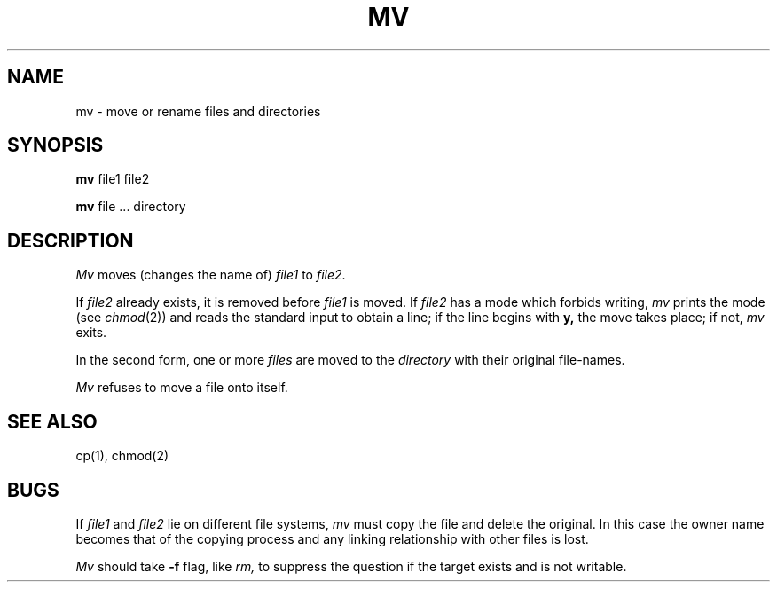 .TH MV 1 
.SH NAME
mv  \-  move or rename files and directories
.SH SYNOPSIS
.B mv
file1 file2
.PP
.B mv
file ... directory
.SH DESCRIPTION
.I Mv
moves (changes the name of)
.I file1
to
.IR file2 .
.PP
If
.I file2
already exists,
it is removed before
.I file1
is moved.
If
.I file2
has a mode which forbids writing,
.I mv
prints the mode (see
.IR chmod (2))
and
reads the standard input to obtain a line;
if the line begins with
.B y,
the move takes place;
if not,
.I mv
exits.
.PP
In the second form,
one or more
.I files
are moved to the
.I directory
with their original
file-names.
.PP
.I Mv
refuses to move a file onto itself.
.SH "SEE ALSO"
cp(1), chmod(2)
.SH BUGS
If
.I file1
and
.I file2
lie on different file systems,
.I mv
must copy the file and delete the original.
In this case the owner name becomes
that of the copying process and any
linking relationship with other files
is lost.
.PP
.I Mv
should take
.B \-f
flag, like
.I rm,
to suppress the question
if the target exists and is not writable.
